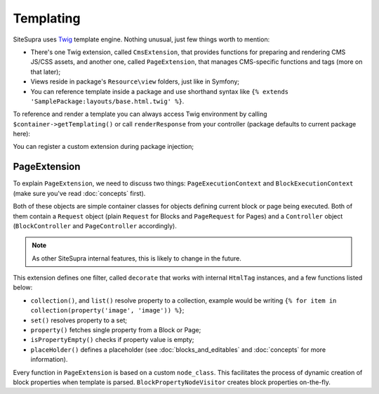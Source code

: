 .. index::
    single: Templating

Templating
==========

SiteSupra uses `Twig <http://twig.sensiolabs.org/>`_ template engine. Nothing unusual, just few things worth to mention:

* There's one Twig extension, called ``CmsExtension``, that provides functions for preparing and rendering CMS JS/CSS assets, and another one, called ``PageExtension``, that manages CMS-specific functions and tags (more on that later);
* Views reside in package's ``Resource\view`` folders, just like in Symfony;
* You can reference template inside a package and use shorthand syntax like ``{% extends 'SamplePackage:layouts/base.html.twig' %}``.

To reference and render a template you can always access Twig environment by calling ``$container->getTemplating()``
or call ``renderResponse`` from your controller (package defaults to current package here):

.. code-block:: php
    :linenos:

    <?php

    public function indexAction()
    {
        return $this->renderResponse('index.html.twig');
    }

You can register a custom extension during package injection;

.. code-block:: php
    :linenos:

    <?php

    public function inject(ContainerInterface $container)
    {
        $container->getTemplating()->addExtension(new PageExtension());
    }

PageExtension
-------------

To explain ``PageExtension``, we need to discuss two things: ``PageExecutionContext`` and ``BlockExecutionContext`` (make
sure you've read :doc:`concepts` first).

Both of these objects are simple container classes for objects defining current block or page being executed. Both of them
contain a ``Request`` object (plain ``Request`` for Blocks and ``PageRequest`` for Pages) and a ``Controller`` object
(``BlockController`` and ``PageController`` accordingly).

.. note::

    As other SiteSupra internal features, this is likely to change in the future.

This extension defines one filter, called ``decorate`` that works with internal ``HtmlTag`` instances, and a few functions
listed below:

* ``collection()``, and ``list()`` resolve property to a collection, example would be writing ``{% for item in collection(property('image', 'image')) %}``;
* ``set()`` resolves property to a set;
* ``property()`` fetches single property from a Block or Page;
* ``isPropertyEmpty()`` checks if property value is empty;
* ``placeHolder()`` defines a placeholder (see :doc:`blocks_and_editables` and :doc:`concepts` for more information).

Every function in ``PageExtension`` is based on a custom ``node_class``.
This facilitates the process of dynamic creation of block properties when template is parsed.
``BlockPropertyNodeVisitor`` creates block properties on-the-fly.
